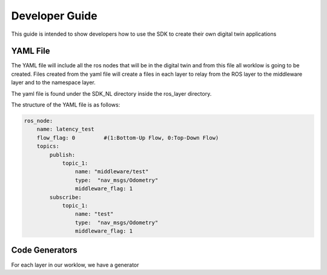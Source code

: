 .. _developer_guide:

***************
Developer Guide
***************

This guide is intended to show developers how to use the SDK to create their own digital twin applications

YAML File
---------
The YAML file will include all the ros nodes that will be in the digital twin and from this file all worklow is going to be created. 
Files created from the yaml file will create a files in each layer to relay from the ROS layer to the middleware layer and to the namespace layer.

The yaml file is found under the SDK_NL directory inside the ros_layer directory.

The structure of the YAML file is as follows:

.. code-block:: yaml

    ros_node:
        name: latency_test
        flow_flag: 0         #(1:Bottom-Up Flow, 0:Top-Down Flow)
        topics:
            publish:
                topic_1:
                    name: "middleware/test"
                    type:  "nav_msgs/Odometry"
                    middleware_flag: 1    
            subscribe:
                topic_1:
                    name: "test"
                    type:  "nav_msgs/Odometry"
                    middleware_flag: 1

Code Generators
---------------

For each layer in our worklow, we have a generator